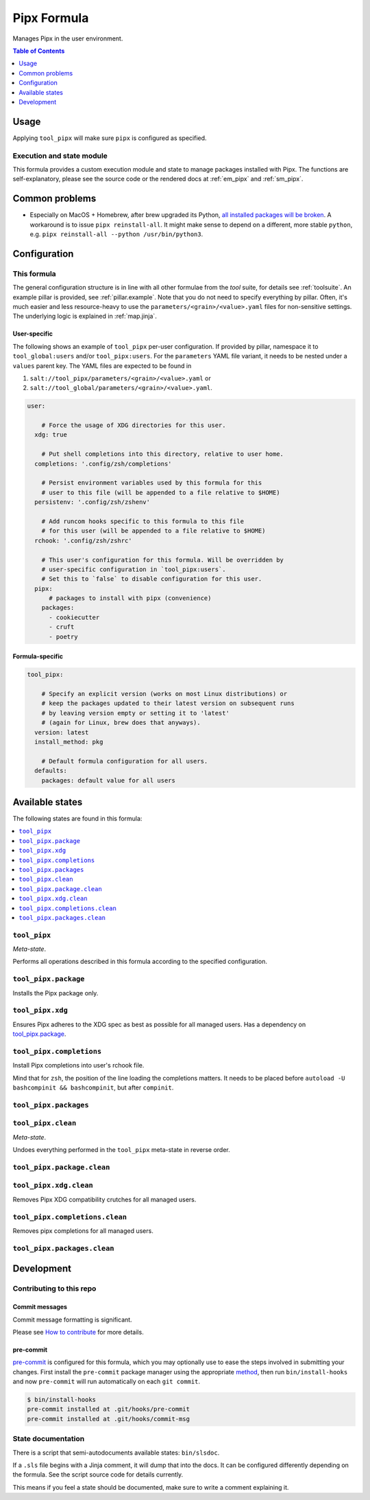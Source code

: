 .. _readme:

Pipx Formula
============

Manages Pipx in the user environment.

.. contents:: **Table of Contents**
   :depth: 1

Usage
-----
Applying ``tool_pipx`` will make sure ``pipx`` is configured as specified.

Execution and state module
~~~~~~~~~~~~~~~~~~~~~~~~~~
This formula provides a custom execution module and state to manage packages installed with Pipx. The functions are self-explanatory, please see the source code or the rendered docs at :ref:`em_pipx` and :ref:`sm_pipx`.

Common problems
---------------
* Especially on MacOS + Homebrew, after brew upgraded its Python, `all installed packages will be broken <https://github.com/pypa/pipx/issues/146>`_. A workaround is to issue ``pipx reinstall-all``. It might make sense to depend on a different, more stable ``python``, e.g. ``pipx reinstall-all --python /usr/bin/python3``.

Configuration
-------------

This formula
~~~~~~~~~~~~
The general configuration structure is in line with all other formulae from the `tool` suite, for details see :ref:`toolsuite`. An example pillar is provided, see :ref:`pillar.example`. Note that you do not need to specify everything by pillar. Often, it's much easier and less resource-heavy to use the ``parameters/<grain>/<value>.yaml`` files for non-sensitive settings. The underlying logic is explained in :ref:`map.jinja`.

User-specific
^^^^^^^^^^^^^
The following shows an example of ``tool_pipx`` per-user configuration. If provided by pillar, namespace it to ``tool_global:users`` and/or ``tool_pipx:users``. For the ``parameters`` YAML file variant, it needs to be nested under a ``values`` parent key. The YAML files are expected to be found in

1. ``salt://tool_pipx/parameters/<grain>/<value>.yaml`` or
2. ``salt://tool_global/parameters/<grain>/<value>.yaml``.

.. code-block:: yaml

  user:

      # Force the usage of XDG directories for this user.
    xdg: true

      # Put shell completions into this directory, relative to user home.
    completions: '.config/zsh/completions'

      # Persist environment variables used by this formula for this
      # user to this file (will be appended to a file relative to $HOME)
    persistenv: '.config/zsh/zshenv'

      # Add runcom hooks specific to this formula to this file
      # for this user (will be appended to a file relative to $HOME)
    rchook: '.config/zsh/zshrc'

      # This user's configuration for this formula. Will be overridden by
      # user-specific configuration in `tool_pipx:users`.
      # Set this to `false` to disable configuration for this user.
    pipx:
        # packages to install with pipx (convenience)
      packages:
        - cookiecutter
        - cruft
        - poetry

Formula-specific
^^^^^^^^^^^^^^^^

.. code-block:: yaml

  tool_pipx:

      # Specify an explicit version (works on most Linux distributions) or
      # keep the packages updated to their latest version on subsequent runs
      # by leaving version empty or setting it to 'latest'
      # (again for Linux, brew does that anyways).
    version: latest
    install_method: pkg

      # Default formula configuration for all users.
    defaults:
      packages: default value for all users


Available states
----------------

The following states are found in this formula:

.. contents::
   :local:


``tool_pipx``
~~~~~~~~~~~~~
*Meta-state*.

Performs all operations described in this formula according to the specified configuration.


``tool_pipx.package``
~~~~~~~~~~~~~~~~~~~~~
Installs the Pipx package only.


``tool_pipx.xdg``
~~~~~~~~~~~~~~~~~
Ensures Pipx adheres to the XDG spec
as best as possible for all managed users.
Has a dependency on `tool_pipx.package`_.


``tool_pipx.completions``
~~~~~~~~~~~~~~~~~~~~~~~~~
Install Pipx completions into user's rchook file.

Mind that for ``zsh``, the position of the line loading
the completions matters. It needs to be placed before
``autoload -U bashcompinit && bashcompinit``, but after
``compinit``.


``tool_pipx.packages``
~~~~~~~~~~~~~~~~~~~~~~



``tool_pipx.clean``
~~~~~~~~~~~~~~~~~~~
*Meta-state*.

Undoes everything performed in the ``tool_pipx`` meta-state
in reverse order.


``tool_pipx.package.clean``
~~~~~~~~~~~~~~~~~~~~~~~~~~~



``tool_pipx.xdg.clean``
~~~~~~~~~~~~~~~~~~~~~~~
Removes Pipx XDG compatibility crutches for all managed users.


``tool_pipx.completions.clean``
~~~~~~~~~~~~~~~~~~~~~~~~~~~~~~~
Removes pipx completions for all managed users.


``tool_pipx.packages.clean``
~~~~~~~~~~~~~~~~~~~~~~~~~~~~




Development
-----------

Contributing to this repo
~~~~~~~~~~~~~~~~~~~~~~~~~

Commit messages
^^^^^^^^^^^^^^^

Commit message formatting is significant.

Please see `How to contribute <https://github.com/saltstack-formulas/.github/blob/master/CONTRIBUTING.rst>`_ for more details.

pre-commit
^^^^^^^^^^

`pre-commit <https://pre-commit.com/>`_ is configured for this formula, which you may optionally use to ease the steps involved in submitting your changes.
First install  the ``pre-commit`` package manager using the appropriate `method <https://pre-commit.com/#installation>`_, then run ``bin/install-hooks`` and
now ``pre-commit`` will run automatically on each ``git commit``.

.. code-block:: console

  $ bin/install-hooks
  pre-commit installed at .git/hooks/pre-commit
  pre-commit installed at .git/hooks/commit-msg

State documentation
~~~~~~~~~~~~~~~~~~~
There is a script that semi-autodocuments available states: ``bin/slsdoc``.

If a ``.sls`` file begins with a Jinja comment, it will dump that into the docs. It can be configured differently depending on the formula. See the script source code for details currently.

This means if you feel a state should be documented, make sure to write a comment explaining it.
